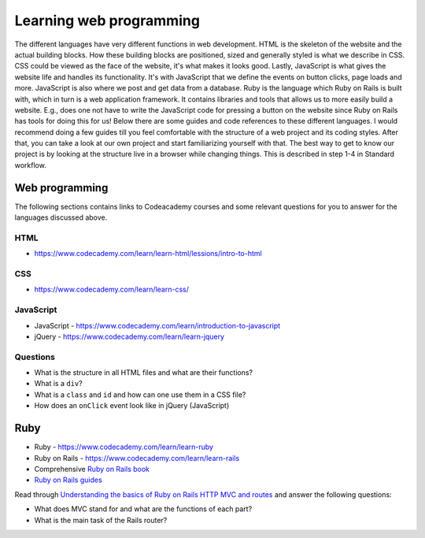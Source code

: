 Learning web programming
========================

The different languages have very different functions in web development. HTML is the skeleton of the website and the actual building blocks. How these building blocks are positioned, sized and generally styled is what we describe in CSS. CSS could be viewed as the face of the website, it's what makes it looks good. Lastly, JavaScript is what gives the website life and handles its functionality. It's with JavaScript that we define the events on button clicks, page loads and more. JavaScript is also where we post and get data from a database. Ruby is the language which Ruby on Rails is built with, which in turn is a web application framework. It contains libraries and tools that allows us to more easily build a website. E.g., does one not have to write the JavaScript code for pressing a button on the website since Ruby on Rails has tools for doing this for us! Below there are some guides and code references to these different languages. I would recommend doing a few guides till you feel comfortable with the structure of a web project and its coding styles. After that, you can take a look at our own project and start familiarizing yourself with that. The best way to get to know our project is by looking at the structure live in a browser while changing things. This is described in step 1-4 in Standard workflow.

Web programming
---------------

The following sections contains links to Codeacademy courses and some relevant questions for you to answer for the languages discussed above.

++++
HTML
++++

- https://www.codecademy.com/learn/learn-html/lessions/intro-to-html

+++
CSS
+++

- https://www.codecademy.com/learn/learn-css/

++++++++++
JavaScript
++++++++++

- JavaScript - https://www.codecademy.com/learn/introduction-to-javascript
- jQuery - https://www.codecademy.com/learn/learn-jquery

+++++++++
Questions
+++++++++

- What is the structure in all HTML files and what are their functions?
- What is a ``div``?
- What is a ``class`` and ``id`` and how can one use them in a CSS file?
- How does an ``onClick`` event look like in jQuery (JavaScript)

Ruby
----

- Ruby - https://www.codecademy.com/learn/learn-ruby
- Ruby on Rails - https://www.codecademy.com/learn/learn-rails
- Comprehensive `Ruby on Rails book`_
- `Ruby on Rails guides`_

Read through `Understanding the basics of Ruby on Rails HTTP MVC and routes`_ and answer the following questions:

- What does MVC stand for and what are the functions of each part?
- What is the main task of the Rails router?

.. _Understanding the basics of Ruby on Rails HTTP MVC and routes : https://www.freecodecamp.org/news/understanding-the-basics-of-ruby-on-rails-http-mvc-and-routes-359b8d809c7a/

.. _Ruby on Rails book: https://www.railstutorial.org/book

.. _Ruby on Rails guides: https://guides.rubyonrails.org/index.html
